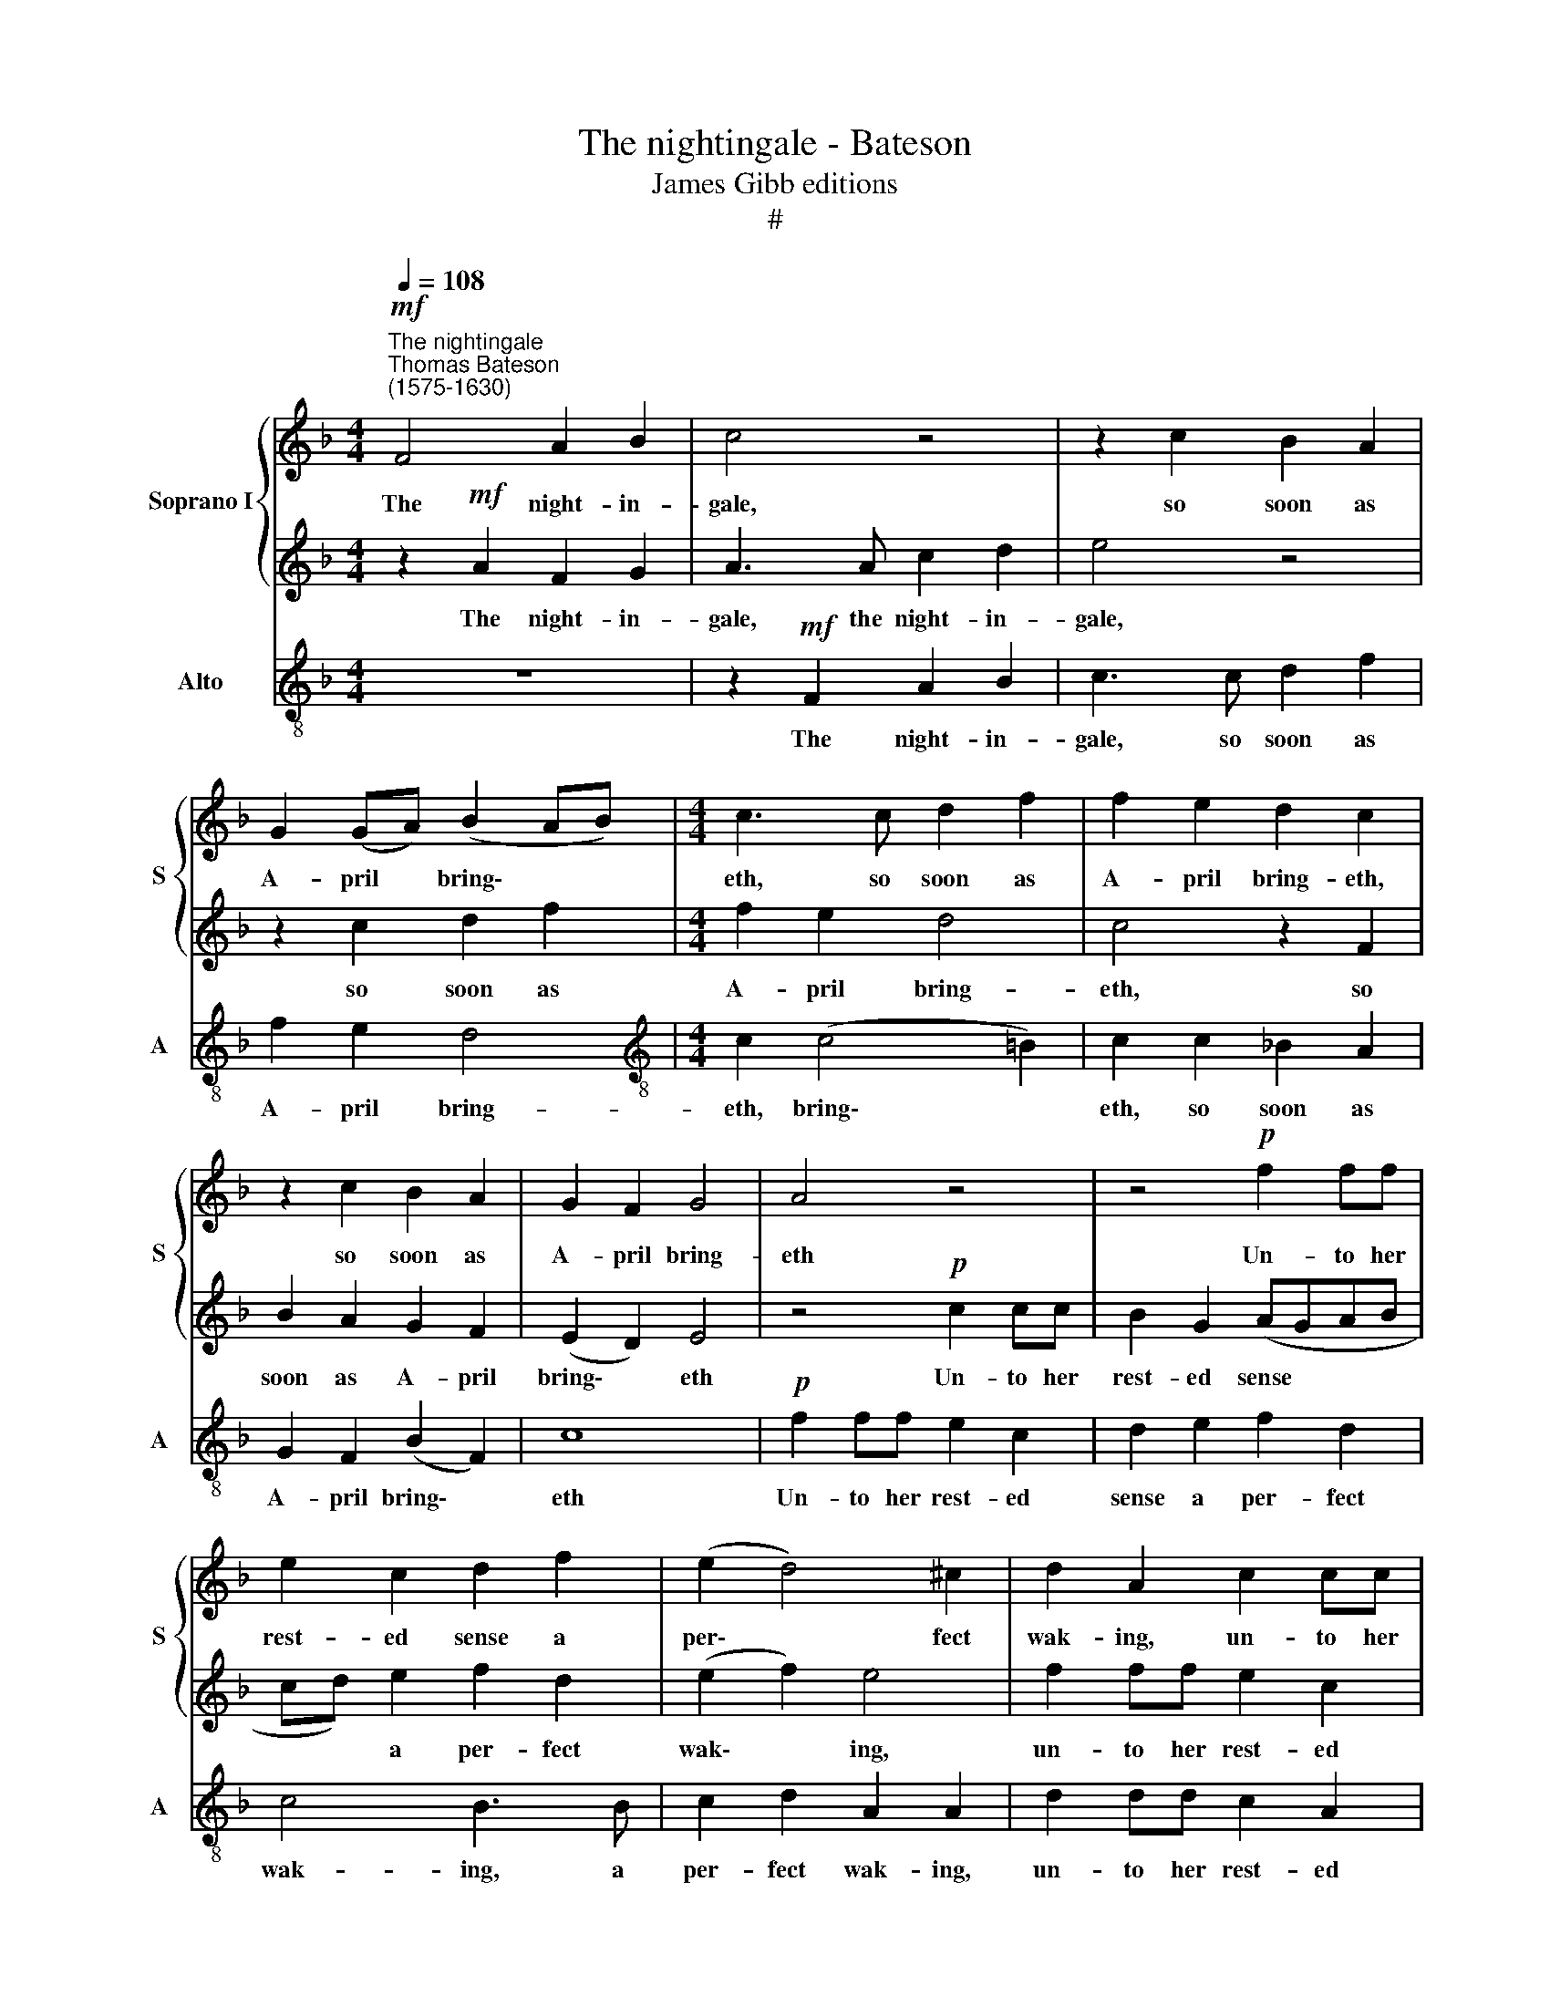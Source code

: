 X:1
T:The nightingale - Bateson
T:James Gibb editions
T:#
%%score { 1 | 2 } 3
L:1/8
Q:1/4=108
M:4/4
K:F
V:1 treble nm="Soprano I" snm="S"
V:2 treble 
V:3 treble-8 nm="Alto" snm="A"
V:1
"^The nightingale""^Thomas Bateson\n(1575-1630)"!mf! F4 A2 B2 | c4 z4 | z2 c2 B2 A2 | %3
w: The night- in-|gale,|so soon as|
 G2 (GA) (B2 AB) |[M:4/4] c3 c d2 f2 | f2 e2 d2 c2 | z2 c2 B2 A2 | G2 F2 G4 | A4 z4 | z4!p! f2 ff | %10
w: A- pril * bring\- * *|eth, so soon as|A- pril bring- eth,|so soon as|A- pril bring-|eth|Un- to her|
 e2 c2 d2 f2 | (e2 d4) ^c2 | d2 A2 c2 cc | B2 (AG) (FG) (AB) | c2 (BA) G4 | A4 z2!mf! A2 | %16
w: rest- ed sense a|per\- * fect|wak- ing, un- to her|rest- ed * sense * a *|per- fect * wak-|ing, While|
 G4 z2 F2 | E2 E3 F G2 | AA A3 B c2 | d2 c2 c2 =B2 | z2 c2 A2 F2 | B3 A G3 F | E2 F2 (F2 E2) | %23
w: late bare|earth proud of new|clo- thing, proud of new|clo- thing spring- eth,|Sings out her|woes, a thorn her|song- book mak\- *|
 F4 z2!p! A2 | B4 B4 | A2 F2 (B4- | B4 A4) | B4 f4 | f6 _e2 | d4 d4 | d6 c2 | B2 (AG F2 A2) | %32
w: ing; And|mourn- ful-|ly be- wail\-||ing, and|mourn- ful-|ly, and|mourn- ful-|ly be\- * * *|
 G4 G2 (A2 | B2 c2 d4) | _e8 | d2 d2 c3 B | A2 G2 A4 | =B4 z2 G2 | c3 B A2 G2 | A2 A2 z2 F2 | %40
w: wail- ing, be\-||wail-|ing, Her throat in|tunes ex- press-|eth: What|grief her breast op-|press- eth, what|
 f3 _e d3 c | B2 B2 z2 F2 | B3 A G3 F | E2 C2 z2 G2 | c3 B A2 G2 | F2 D2 z2 F2 | B3 A G3 F | %47
w: grief her breast op-|press- eth, what|grief her breast op-|press- eth, what|grief her breast op-|press- eth, what|grief her breast op-|
 E2 C2 z2!pp![Q:1/4=106] G2 |[Q:1/4=104] c3[Q:1/4=102] B[Q:1/4=100] A2[Q:1/4=99] (G[Q:1/4=98]F) | %49
w: press- eth, what|grief her breast op\- *|
[Q:1/4=96] (E2[Q:1/4=93] F4[Q:1/4=90] E2) |[Q:1/4=90] F16 |] %51
w: press\- * *|eth.|
V:2
 z2!mf! A2 F2 G2 | A3 A c2 d2 | e4 z4 | z2 c2 d2 f2 |[M:4/4] f2 e2 d4 | c4 z2 F2 | B2 A2 G2 F2 | %7
w: The night- in-|gale, the night- in-|gale,|so soon as|A- pril bring-|eth, so|soon as A- pril|
 (E2 D2) E4 | z4!p! c2 cc | B2 G2 (AGAB | cd) e2 f2 d2 | (e2 f2) e4 | f2 ff e2 c2 | d2 e2 f2 d2 | %14
w: bring\- * eth|Un- to her|rest- ed sense * * *|* * a per- fect|wak\- * ing,|un- to her rest- ed|sense a per- fect|
 (e2 f4 e2) | f4 z2!mf! c2 | c4 z2 B2 | c4 z4 | z2 c3 d e2 | f3 e d4 | e4 z2 f2 | d2 B2 _e3 d | %22
w: wak\- * *|ing, While|late bare|earth|proud of new|clo- thing spring-|eth, Sings|out her woes, a|
 c3 B G2 G2 | A2 A4 z2 | z8 | z4!p! d4 | _e6 e2 | d2 c2 (B4- | B4 A4) | B4 f4 | f6 _e2 | %31
w: thorn her song- book|mak- ing;||And|mourn- ful-|ly be- wail\-||ing, and|mourn- ful-|
 d2 d2 (d4- | d4 c4) | d2 c2 (B4- | B4 A4) | B2 B2 A3 G | ^F2 G2 G2 FF | G3 =F E2 (CD) | %38
w: ly be- wail\-||ing, be- wail\-||ing, Her throat in|tunes ex- press- eth: What|grief her breast op\- *|
 (E2 F4) E2 | z2 c2 f3 _e | d3 c B2 F2 | z2 F2 B3 A | G3 F E2 C2 | z2 G2 c3 B | A2 G2 F2 E2 | %45
w: press\- * eth,|what grief her|breast op- press- eth,|what grief her|breast op- press- eth,|what grief her|breast op- press- eth,|
 z2 F2 B3 A | G2 F2 E2 C2 | z2!pp! G2 c3 B | A2 (GF) E2 F2 | (G2 A2 G4) | A16 |] %51
w: what grief her|breast op- press- eth,|what grief her|breast, her * breast op-|press\- * *|eth.|
V:3
 z8 | z2!mf! F2 A2 B2 | c3 c d2 f2 | f2 e2 d4 |[M:4/4][K:treble-8] c2 (c4 =B2) | c2 c2 _B2 A2 | %6
w: |The night- in-|gale, so soon as|A- pril bring-|eth, bring\- *|eth, so soon as|
 G2 F2 (B2 F2) | c8 |!p! f2 ff e2 c2 | d2 e2 f2 d2 | c4 B3 B | c2 d2 A2 A2 | d2 dd c2 A2 | %13
w: A- pril bring\- *|eth|Un- to her rest- ed|sense a per- fect|wak- ing, a|per- fect wak- ing,|un- to her rest- ed|
 B2 c2 d2 d2 | c8 | F4!mf! f4 | e4 d4 | c2 c3 d e2 | f6 e2 | d2 d2 z2 g2 | e2 c2 f2 d2 | %21
w: sense a per- fect|wak-|ing, While|late bare|earth proud of new|clo- thing|spring- eth, Sings|out her woes, sings|
 B2 G2 c2 c2 | c2 c2 c2 c2 | F4 F2!p! f2 | d6 e2 | f4 d4 | c8 | B4 B4 | F8 | B6 B2 | B6 c2 | %31
w: out her woes, a|thorn her song- book|mak- ing; And|mourn- ful-|ly be-|wail-|ing, be-|wail-|ing, and|mourn- ful-|
 d4 d4 | _e8 | d4 d4 | c8 | B2 B2 F3 G | d2 _e2 d2 d2 | z2 G2 c3 B | A2 F2 c2 cc | f3 _e d3 c | %40
w: ly be-|wail-|ing, be-|wail-|ing, Her throat in|tunes ex- press- eth:|What grief her|breast op- press- eth, what|grief her breast op-|
 B4 B2 B2 | B6 B2 | B4 c4 | c8 | c4 z2 c2 | d3 c B2 B2 | B4 c2!pp! A2 | c3 B A2 G2 | A3 B c2 d2 | %49
w: press- eth, what|grief her|breast op-|press-|eth, what|grief her breast op-|press- eth, what|grief her breast, what|grief her breast op-|
 c8 | F16 |] %51
w: press-|eth.|

